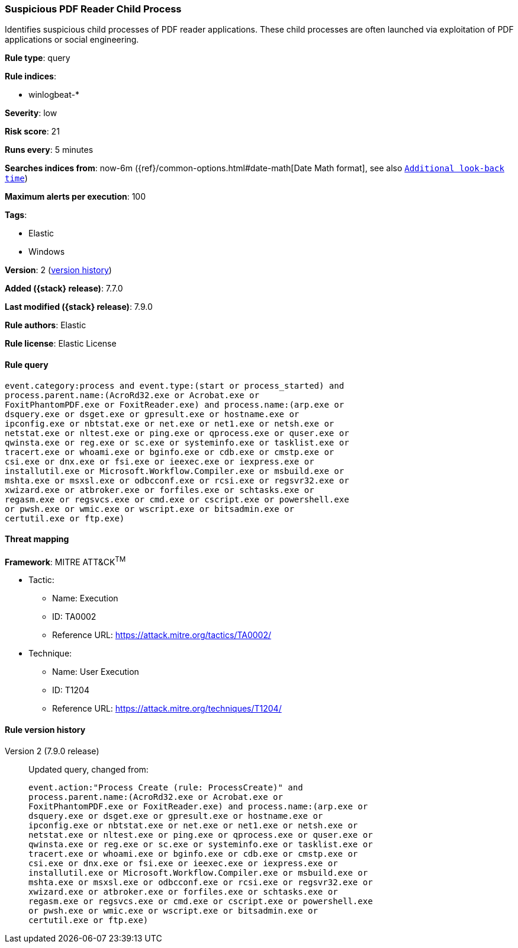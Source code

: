 [[suspicious-pdf-reader-child-process]]
=== Suspicious PDF Reader Child Process

Identifies suspicious child processes of PDF reader applications. These child
processes are often launched via exploitation of PDF applications or social
engineering.

*Rule type*: query

*Rule indices*:

* winlogbeat-*

*Severity*: low

*Risk score*: 21

*Runs every*: 5 minutes

*Searches indices from*: now-6m ({ref}/common-options.html#date-math[Date Math format], see also <<rule-schedule, `Additional look-back time`>>)

*Maximum alerts per execution*: 100

*Tags*:

* Elastic
* Windows

*Version*: 2 (<<suspicious-pdf-reader-child-process-history, version history>>)

*Added ({stack} release)*: 7.7.0

*Last modified ({stack} release)*: 7.9.0

*Rule authors*: Elastic

*Rule license*: Elastic License

==== Rule query


[source,js]
----------------------------------
event.category:process and event.type:(start or process_started) and
process.parent.name:(AcroRd32.exe or Acrobat.exe or
FoxitPhantomPDF.exe or FoxitReader.exe) and process.name:(arp.exe or
dsquery.exe or dsget.exe or gpresult.exe or hostname.exe or
ipconfig.exe or nbtstat.exe or net.exe or net1.exe or netsh.exe or
netstat.exe or nltest.exe or ping.exe or qprocess.exe or quser.exe or
qwinsta.exe or reg.exe or sc.exe or systeminfo.exe or tasklist.exe or
tracert.exe or whoami.exe or bginfo.exe or cdb.exe or cmstp.exe or
csi.exe or dnx.exe or fsi.exe or ieexec.exe or iexpress.exe or
installutil.exe or Microsoft.Workflow.Compiler.exe or msbuild.exe or
mshta.exe or msxsl.exe or odbcconf.exe or rcsi.exe or regsvr32.exe or
xwizard.exe or atbroker.exe or forfiles.exe or schtasks.exe or
regasm.exe or regsvcs.exe or cmd.exe or cscript.exe or powershell.exe
or pwsh.exe or wmic.exe or wscript.exe or bitsadmin.exe or
certutil.exe or ftp.exe)
----------------------------------

==== Threat mapping

*Framework*: MITRE ATT&CK^TM^

* Tactic:
** Name: Execution
** ID: TA0002
** Reference URL: https://attack.mitre.org/tactics/TA0002/
* Technique:
** Name: User Execution
** ID: T1204
** Reference URL: https://attack.mitre.org/techniques/T1204/

[[suspicious-pdf-reader-child-process-history]]
==== Rule version history

Version 2 (7.9.0 release)::
Updated query, changed from:
+
[source, js]
----------------------------------
event.action:"Process Create (rule: ProcessCreate)" and
process.parent.name:(AcroRd32.exe or Acrobat.exe or
FoxitPhantomPDF.exe or FoxitReader.exe) and process.name:(arp.exe or
dsquery.exe or dsget.exe or gpresult.exe or hostname.exe or
ipconfig.exe or nbtstat.exe or net.exe or net1.exe or netsh.exe or
netstat.exe or nltest.exe or ping.exe or qprocess.exe or quser.exe or
qwinsta.exe or reg.exe or sc.exe or systeminfo.exe or tasklist.exe or
tracert.exe or whoami.exe or bginfo.exe or cdb.exe or cmstp.exe or
csi.exe or dnx.exe or fsi.exe or ieexec.exe or iexpress.exe or
installutil.exe or Microsoft.Workflow.Compiler.exe or msbuild.exe or
mshta.exe or msxsl.exe or odbcconf.exe or rcsi.exe or regsvr32.exe or
xwizard.exe or atbroker.exe or forfiles.exe or schtasks.exe or
regasm.exe or regsvcs.exe or cmd.exe or cscript.exe or powershell.exe
or pwsh.exe or wmic.exe or wscript.exe or bitsadmin.exe or
certutil.exe or ftp.exe)
----------------------------------

